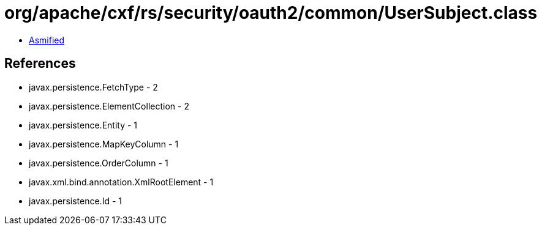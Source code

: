 = org/apache/cxf/rs/security/oauth2/common/UserSubject.class

 - link:UserSubject-asmified.java[Asmified]

== References

 - javax.persistence.FetchType - 2
 - javax.persistence.ElementCollection - 2
 - javax.persistence.Entity - 1
 - javax.persistence.MapKeyColumn - 1
 - javax.persistence.OrderColumn - 1
 - javax.xml.bind.annotation.XmlRootElement - 1
 - javax.persistence.Id - 1
